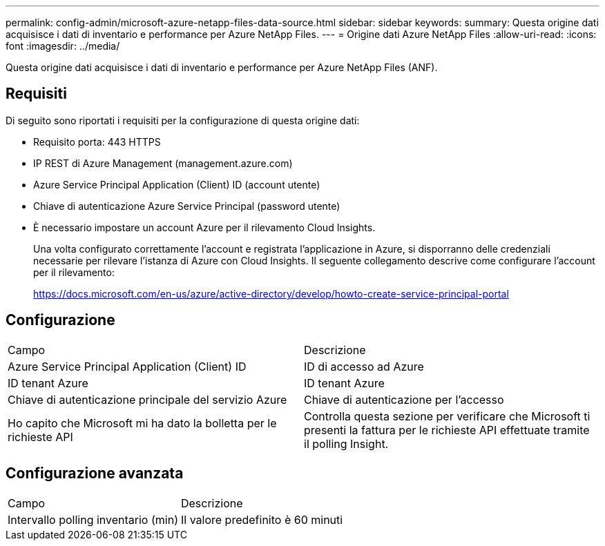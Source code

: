 ---
permalink: config-admin/microsoft-azure-netapp-files-data-source.html 
sidebar: sidebar 
keywords:  
summary: Questa origine dati acquisisce i dati di inventario e performance per Azure NetApp Files. 
---
= Origine dati Azure NetApp Files
:allow-uri-read: 
:icons: font
:imagesdir: ../media/


[role="lead"]
Questa origine dati acquisisce i dati di inventario e performance per Azure NetApp Files (ANF).



== Requisiti

Di seguito sono riportati i requisiti per la configurazione di questa origine dati:

* Requisito porta: 443 HTTPS
* IP REST di Azure Management (management.azure.com)
* Azure Service Principal Application (Client) ID (account utente)
* Chiave di autenticazione Azure Service Principal (password utente)
* È necessario impostare un account Azure per il rilevamento Cloud Insights.
+
Una volta configurato correttamente l'account e registrata l'applicazione in Azure, si disporranno delle credenziali necessarie per rilevare l'istanza di Azure con Cloud Insights. Il seguente collegamento descrive come configurare l'account per il rilevamento:

+
https://docs.microsoft.com/en-us/azure/active-directory/develop/howto-create-service-principal-portal[]





== Configurazione

|===


| Campo | Descrizione 


 a| 
Azure Service Principal Application (Client) ID
 a| 
ID di accesso ad Azure



 a| 
ID tenant Azure
 a| 
ID tenant Azure



 a| 
Chiave di autenticazione principale del servizio Azure
 a| 
Chiave di autenticazione per l'accesso



 a| 
Ho capito che Microsoft mi ha dato la bolletta per le richieste API
 a| 
Controlla questa sezione per verificare che Microsoft ti presenti la fattura per le richieste API effettuate tramite il polling Insight.

|===


== Configurazione avanzata

|===


| Campo | Descrizione 


 a| 
Intervallo polling inventario (min)
 a| 
Il valore predefinito è 60 minuti

|===